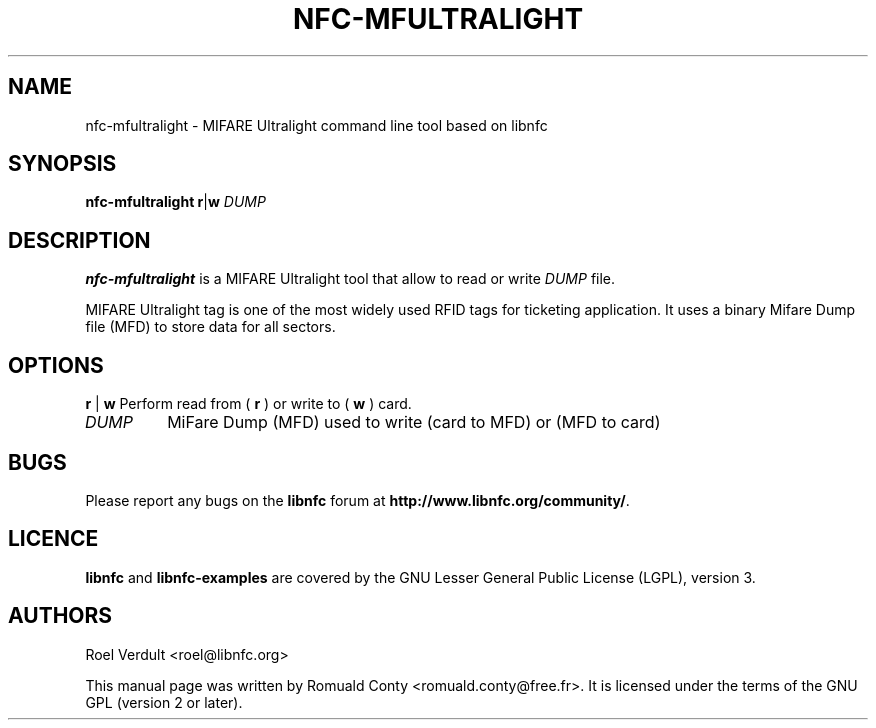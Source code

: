 .TH NFC-MFULTRALIGHT 1 "Nov 02, 2009"
.SH NAME
nfc-mfultralight \- MIFARE Ultralight command line tool based on libnfc
.SH SYNOPSIS
.B nfc-mfultralight
.RI \fR\fBr\fR|\fBw\fR
.IR DUMP

.SH DESCRIPTION
.B nfc-mfultralight
is a MIFARE Ultralight tool that allow to read or write
.IR DUMP
file.

MIFARE Ultralight tag is one of the most widely used RFID tags for ticketing application.
It uses a binary Mifare Dump file (MFD) to store data for all sectors.

.SH OPTIONS
.BR r " | " w
Perform read from (
.B r
) or write to (
.B w
) card.
.TP
.IR DUMP
MiFare Dump (MFD) used to write (card to MFD) or (MFD to card)


.SH BUGS
Please report any bugs on the
.B libnfc
forum at
.BR http://www.libnfc.org/community/ "."
.SH LICENCE
.B libnfc
and
.B libnfc-examples
are covered by the GNU Lesser General Public License (LGPL), version 3.
.SH AUTHORS
Roel Verdult <roel@libnfc.org>
.PP
This manual page was written by Romuald Conty <romuald.conty@free.fr>.
It is licensed under the terms of the GNU GPL (version 2 or later).
